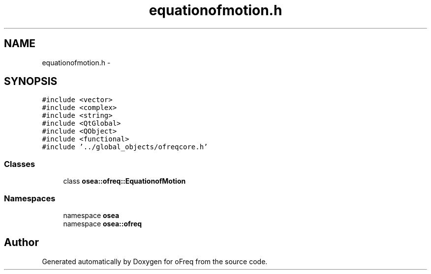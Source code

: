 .TH "equationofmotion.h" 3 "Sat Apr 5 2014" "Version 0.4" "oFreq" \" -*- nroff -*-
.ad l
.nh
.SH NAME
equationofmotion.h \- 
.SH SYNOPSIS
.br
.PP
\fC#include <vector>\fP
.br
\fC#include <complex>\fP
.br
\fC#include <string>\fP
.br
\fC#include <QtGlobal>\fP
.br
\fC#include <QObject>\fP
.br
\fC#include <functional>\fP
.br
\fC#include '\&.\&./global_objects/ofreqcore\&.h'\fP
.br

.SS "Classes"

.in +1c
.ti -1c
.RI "class \fBosea::ofreq::EquationofMotion\fP"
.br
.in -1c
.SS "Namespaces"

.in +1c
.ti -1c
.RI "namespace \fBosea\fP"
.br
.ti -1c
.RI "namespace \fBosea::ofreq\fP"
.br
.in -1c
.SH "Author"
.PP 
Generated automatically by Doxygen for oFreq from the source code\&.
